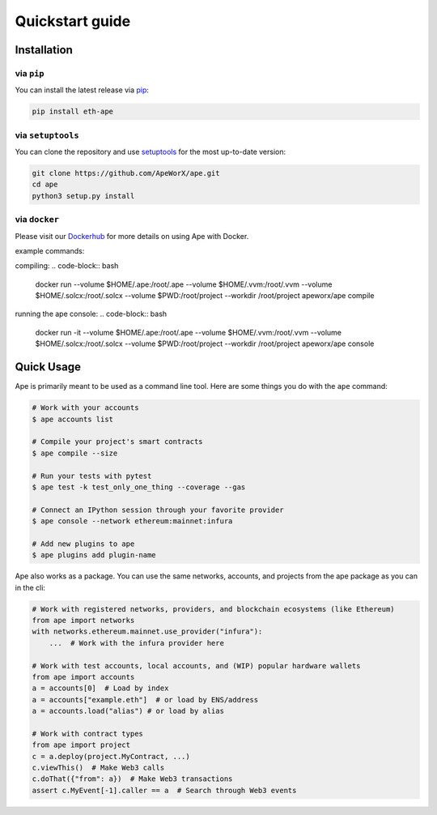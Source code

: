 Quickstart guide
################

Installation
************

via ``pip``
===========

You can install the latest release via `pip <https://pypi.org/project/pip/>`_:

.. code-block:: bash

    pip install eth-ape

via ``setuptools``
==================

You can clone the repository and use `setuptools <https://github.com/pypa/setuptools>`_ for the most up-to-date version:

.. code-block:: bash

    git clone https://github.com/ApeWorX/ape.git
    cd ape
    python3 setup.py install

via ``docker``
==============

Please visit our `Dockerhub <https://hub.docker.com/repository/docker/apeworx/ape>`_ for more details on using Ape with Docker.

example commands:  

compiling:
.. code-block:: bash
    docker run \
    --volume $HOME/.ape:/root/.ape \
    --volume $HOME/.vvm:/root/.vvm \
    --volume $HOME/.solcx:/root/.solcx \
    --volume $PWD:/root/project \
    --workdir /root/project \
    apeworx/ape compile

running the ape console:
.. code-block:: bash

    docker run -it \
    --volume $HOME/.ape:/root/.ape \
    --volume $HOME/.vvm:/root/.vvm \
    --volume $HOME/.solcx:/root/.solcx \
    --volume $PWD:/root/project \
    --workdir /root/project \
    apeworx/ape console

Quick Usage
***********

Ape is primarily meant to be used as a command line tool. Here are some things you do with the ``ape`` command:

.. code-block:: bash

    # Work with your accounts
    $ ape accounts list

    # Compile your project's smart contracts
    $ ape compile --size

    # Run your tests with pytest
    $ ape test -k test_only_one_thing --coverage --gas

    # Connect an IPython session through your favorite provider
    $ ape console --network ethereum:mainnet:infura

    # Add new plugins to ape
    $ ape plugins add plugin-name

Ape also works as a package. You can use the same networks, accounts, and projects from the ape package as you can in the cli:

.. code-block:: python

    # Work with registered networks, providers, and blockchain ecosystems (like Ethereum)
    from ape import networks
    with networks.ethereum.mainnet.use_provider("infura"):
        ...  # Work with the infura provider here

    # Work with test accounts, local accounts, and (WIP) popular hardware wallets
    from ape import accounts
    a = accounts[0]  # Load by index
    a = accounts["example.eth"]  # or load by ENS/address
    a = accounts.load("alias") # or load by alias

    # Work with contract types
    from ape import project
    c = a.deploy(project.MyContract, ...)
    c.viewThis()  # Make Web3 calls
    c.doThat({"from": a})  # Make Web3 transactions
    assert c.MyEvent[-1].caller == a  # Search through Web3 events
